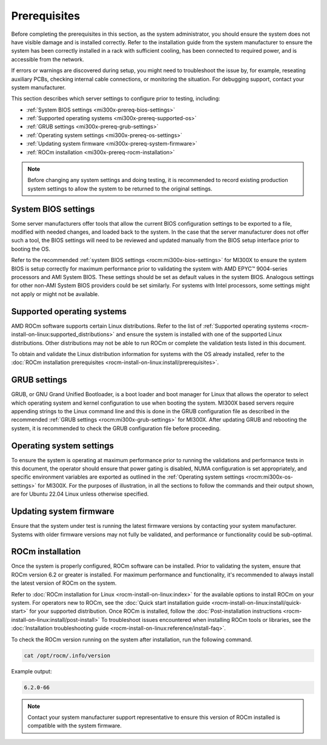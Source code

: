.. meta::
   :description lang=en: Prerequisites for acceptance testing AMD Instinct MI300X GPU accelerators.
   :keywords: prereq, install

*************
Prerequisites
*************

Before completing the prerequisites in this section, as the system administrator,
you should ensure the system does not have visible damage and is installed
correctly. Refer to the installation guide from the system manufacturer to
ensure the system has been correctly installed in a rack with sufficient
cooling, has been connected to required power, and is accessible from the
network.

If errors or warnings are discovered during setup, you might need to
troubleshoot the issue by, for example, reseating auxiliary PCBs, checking
internal cable connections, or monitoring the situation. For debugging support,
contact your system manufacturer.

This section describes which server settings to configure prior to testing,
including:

- :ref:`System BIOS settings <mi300x-prereq-bios-settings>`

- :ref:`Supported operating systems <mi300x-prereq-supported-os>`

- :ref:`GRUB settings <mi300x-prereq-grub-settings>`

- :ref:`Operating system settings <mi300x-prereq-os-settings>`

- :ref:`Updating system firmware <mi300x-prereq-system-firmware>`

- :ref:`ROCm installation <mi300x-prereq-rocm-installation>`

.. note::

   Before changing any system settings and doing testing, it is recommended to
   record existing production system settings to allow the system to be returned
   to the original settings.

.. _mi300x-prereq-bios-settings:

System BIOS settings
====================

Some server manufacturers offer tools that allow the current BIOS configuration
settings to be exported to a file, modified with needed changes, and loaded back
to the system. In the case that the server manufacturer does not offer such a
tool, the BIOS settings will need to be reviewed and updated manually from the
BIOS setup interface prior to booting the OS.

Refer to the recommended :ref:`system BIOS settings <rocm:mi300x-bios-settings>`
for MI300X to ensure the system BIOS is setup correctly for maximum performance
prior to validating the system with AMD EPYC™ 9004-series processors and AMI
System BIOS. These settings should be set as default values in the system BIOS.
Analogous settings for other non-AMI System BIOS providers could be set
similarly. For systems with Intel processors, some settings might not apply or
might not be available.

.. _mi300x-prereq-supported-os:

Supported operating systems
===========================

AMD ROCm software supports certain Linux distributions. Refer to the list of
:ref:`Supported operating systems <rocm-install-on-linux:supported_distributions>`
and ensure the system is installed with one of the supported Linux
distributions. Other distributions may not be able to run ROCm or
complete the validation tests listed in this document.

To obtain and validate the Linux distribution information for systems
with the OS already installed, refer to the
:doc:`ROCm installation prerequisites <rocm-install-on-linux:install/prerequisites>`.

.. _mi300x-prereq-grub-settings:

GRUB settings
=============

GRUB, or GNU Grand Unified Bootloader, is a boot loader and boot manager for
Linux that allows the operator to select which operating system and kernel
configuration to use when booting the system. MI300X based servers require
appending strings to the Linux command line and this is done in the GRUB
configuration file as described in the recommended
:ref:`GRUB settings <rocm:mi300x-grub-settings>` for MI300X. After updating GRUB
and rebooting the system, it is recommended to check the GRUB configuration file
before proceeding.

.. _mi300x-prereq-os-settings:

Operating system settings
=========================

To ensure the system is operating at maximum performance prior to running the
validations and performance tests in this document, the operator should ensure
that power gating is disabled, NUMA configuration is set appropriately, and
specific environment variables are exported as outlined in the :ref:`Operating
system settings <rocm:mi300x-os-settings>` for MI300X. For the purposes of
illustration, in all the sections to follow the commands and their output shown,
are for Ubuntu 22.04 Linux unless otherwise specified.

.. _mi300x-prereq-system-firmware:

Updating system firmware
========================

Ensure that the system under test is running the latest firmware
versions by contacting your system manufacturer. Systems with older
firmware versions may not fully be validated, and performance or
functionality could be sub-optimal.

.. _mi300x-prereq-rocm-installation:

ROCm installation
=================

Once the system is properly configured, ROCm software can be installed. Prior to
validating the system, ensure that ROCm version 6.2 or greater is installed. For
maximum performance and functionality, it's recommended to always install the
latest version of ROCm on the system.

Refer to :doc:`ROCm installation for Linux <rocm-install-on-linux:index>` for
the available options to install ROCm on your system. For operators new to ROCm,
see the :doc:`Quick start installation guide <rocm-install-on-linux:install/quick-start>`
for your supported distribution. Once ROCm is installed, follow the
:doc:`Post-installation instructions <rocm-install-on-linux:install/post-install>`
To troubleshoot issues encountered when installing ROCm tools or
libraries, see the
:doc:`Installation troubleshooting guide <rocm-install-on-linux:reference/install-faq>`.

To check the ROCm version running on the system after installation, run
the following command.

.. code-block:: shell

   cat /opt/rocm/.info/version

Example output:

.. code-block:: shell-session

   6.2.0-66

.. note::

   Contact your system manufacturer support representative to ensure this
   version of ROCm installed is compatible with the system firmware.
